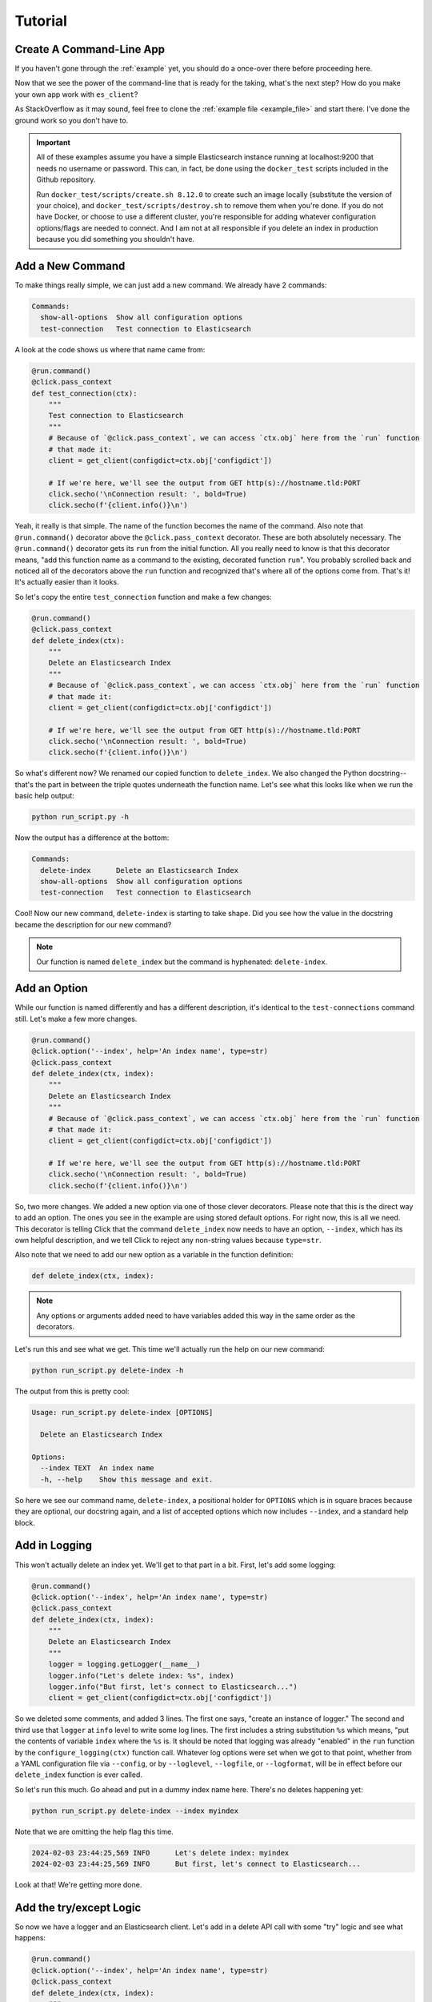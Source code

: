 .. _tutorial:

########
Tutorial
########

*************************
Create A Command-Line App
*************************

If you haven't gone through the :ref:`example` yet, you should do a once-over there before
proceeding here.

Now that we see the power of the command-line that is ready for the taking, what's the next step?
How do you make your own app work with ``es_client``?

As StackOverflow as it may sound, feel free to clone the :ref:`example file <example_file>` and
start there. I've done the ground work so you don't have to.

.. important:: All of these examples assume you have a simple Elasticsearch instance running at
   localhost:9200 that needs no username or password. This can, in fact, be done using the 
   ``docker_test`` scripts included in the Github repository.
   
   Run ``docker_test/scripts/create.sh 8.12.0`` to create such an image locally (substitute the 
   version of your choice), and ``docker_test/scripts/destroy.sh`` to remove them when you're done.
   If you do not have Docker, or choose to use a different cluster, you're responsible for adding
   whatever configuration options/flags are needed to connect. And I am not at all responsible if
   you delete an index in production because you did something you shouldn't have.

.. _tutorial_step_1:

*****************
Add a New Command
*****************

To make things really simple, we can just add a new command. We already have 2 commands:

.. code-block:: console

   Commands:
     show-all-options  Show all configuration options
     test-connection   Test connection to Elasticsearch

A look at the code shows us where that name came from:

.. code-block:: python

   @run.command()
   @click.pass_context
   def test_connection(ctx):
       """
       Test connection to Elasticsearch
       """
       # Because of `@click.pass_context`, we can access `ctx.obj` here from the `run` function
       # that made it:
       client = get_client(configdict=ctx.obj['configdict'])

       # If we're here, we'll see the output from GET http(s)://hostname.tld:PORT
       click.secho('\nConnection result: ', bold=True)
       click.secho(f'{client.info()}\n')

Yeah, it really is that simple. The name of the function becomes the name of the command. Also note
that ``@run.command()`` decorator above the ``@click.pass_context`` decorator. These are both
absolutely necessary. The ``@run.command()`` decorator gets its ``run`` from the initial function.
All you really need to know is that this decorator means, "add this function name as a command to 
the existing, decorated function ``run``". You probably scrolled back and noticed all of the
decorators above the ``run`` function and recognized that's where all of the options come from.
That's it! It's actually easier than it looks.

So let's copy the entire ``test_connection`` function and make a few changes:

.. code-block:: python

   @run.command()
   @click.pass_context
   def delete_index(ctx):
       """
       Delete an Elasticsearch Index
       """
       # Because of `@click.pass_context`, we can access `ctx.obj` here from the `run` function
       # that made it:
       client = get_client(configdict=ctx.obj['configdict'])

       # If we're here, we'll see the output from GET http(s)://hostname.tld:PORT
       click.secho('\nConnection result: ', bold=True)
       click.secho(f'{client.info()}\n')

So what's different now? We renamed our copied function to ``delete_index``. We also changed the
Python docstring--that's the part in between the triple quotes underneath the function name. Let's
see what this looks like when we run the basic help output:

.. code-block:: console

   python run_script.py -h

Now the output has a difference at the bottom:

.. code-block:: console

   Commands:
     delete-index      Delete an Elasticsearch Index
     show-all-options  Show all configuration options
     test-connection   Test connection to Elasticsearch

Cool! Now our new command, ``delete-index`` is starting to take shape. Did you see how the value in
the docstring became the description for our new command?

.. note:: Our function is named ``delete_index`` but the command is hyphenated: ``delete-index``.

.. _tutorial_step_2:

*************
Add an Option
*************

While our function is named differently and has a different description, it's identical to the
``test-connections`` command still. Let's make a few more changes.

.. code-block:: python

   @run.command()
   @click.option('--index', help='An index name', type=str)
   @click.pass_context
   def delete_index(ctx, index):
       """
       Delete an Elasticsearch Index
       """
       # Because of `@click.pass_context`, we can access `ctx.obj` here from the `run` function
       # that made it:
       client = get_client(configdict=ctx.obj['configdict'])

       # If we're here, we'll see the output from GET http(s)://hostname.tld:PORT
       click.secho('\nConnection result: ', bold=True)
       click.secho(f'{client.info()}\n')

So, two more changes. We added a new option via one of those clever decorators. Please note that
this is the direct way to add an option. The ones you see in the example are using stored default
options. For right now, this is all we need. This decorator is telling Click that the command
``delete_index`` now needs to have an option, ``--index``, which has its own helpful description,
and we tell Click to reject any non-string values because ``type=str``.

Also note that we need to add our new option as a variable in the function definition:

.. code-block:: python

   def delete_index(ctx, index):

.. note:: Any options or arguments added need to have variables added this way in the same order as
   the decorators.

Let's run this and see what we get. This time we'll actually run the help on our new command:

.. code-block:: console

   python run_script.py delete-index -h

The output from this is pretty cool:

.. code-block:: console

   Usage: run_script.py delete-index [OPTIONS]
   
     Delete an Elasticsearch Index
   
   Options:
     --index TEXT  An index name
     -h, --help    Show this message and exit.

So here we see our command name, ``delete-index``, a positional holder for ``OPTIONS`` which is in
square braces because they are optional, our docstring again, and a list of accepted options which
now includes ``--index``, and a standard help block.

.. _tutorial_step_3:

**************
Add in Logging
**************

This won't actually delete an index yet. We'll get to that part in a bit. First, let's add some
logging:

.. code-block:: python

   @run.command()
   @click.option('--index', help='An index name', type=str)
   @click.pass_context
   def delete_index(ctx, index):
       """
       Delete an Elasticsearch Index
       """
       logger = logging.getLogger(__name__)
       logger.info("Let's delete index: %s", index)
       logger.info("But first, let's connect to Elasticsearch...")
       client = get_client(configdict=ctx.obj['configdict'])

So we deleted some comments, and added 3 lines. The first one says, "create an instance of logger."
The second and third use that ``logger`` at ``info`` level to write some log lines. The first
includes a string substitution ``%s`` which means, "put the contents of variable ``index`` where the
``%s`` is. It should be noted that logging was already "enabled" in the ``run`` function by the
``configure_logging(ctx)`` function call. Whatever log options were set when we got to that point,
whether from a YAML configuration file via ``--config``, or by ``--loglevel``, ``--logfile``, or
``--logformat``, will be in effect before our ``delete_index`` function is ever called.

So let's run this much. Go ahead and put in a dummy index name here. There's no deletes happening
yet:

.. code-block:: console

   python run_script.py delete-index --index myindex

Note that we are omitting the help flag this time.

.. code-block:: console

   2024-02-03 23:44:25,569 INFO      Let's delete index: myindex
   2024-02-03 23:44:25,569 INFO      But first, let's connect to Elasticsearch...

Look at that! We're getting more done. 

.. _tutorial_step_4:

************************
Add the try/except Logic
************************

So now we have a logger and an Elasticsearch client. Let's add in a delete API call with some "try"
logic and see what happens:

.. code-block:: python

   @run.command()
   @click.option('--index', help='An index name', type=str)
   @click.pass_context
   def delete_index(ctx, index):
       """
       Delete an Elasticsearch Index
       """
       logger = logging.getLogger(__name__)
       logger.info("Let's delete index: %s", index)
       logger.info("But first, let's connect to Elasticsearch...")
       client = get_client(configdict=ctx.obj['configdict'])
       logger.info("We're connected!")
       result = 'FAIL'
       try:
           result = client.indices.delete(index=index)
       except NotFoundError as exc:
           logger.error("While trying to delete: %s, an error occurred: %s", index, exc.error)
       logger.info('Index deletion result: %s', result)

You probably thought I wasn't going to notice that we are attempting to delete an index on an empty
test cluster. I know what the score is here. The lines we've added here are not just to inform us
when we try to delete an index that's not there, but also to keep the program from dying
unexpectedly. If we did not put in this ``try`` / ``except`` block, the program would have exited
silently after logging, "We're connected". Go ahead. Try it and see.

.. code-block:: console

   2024-02-04 00:24:17,409 INFO      Let's delete index myindex
   2024-02-04 00:24:17,409 INFO      But first, let's connect to Elasticsearch...
   2024-02-04 00:24:17,422 INFO      We're connected!
   2024-02-04 00:24:17,424 ERROR     While trying to delete: myindex, an error occurred: index_not_found_exception
   2024-02-04 00:24:17,424 INFO      Index deletion result: FAIL

FAIL? Wait, why am I here?

.. _tutorial_step_5:

***************
COPY PASTE! GO!
***************

Well, I don't blame you for not wanting to waste your time. So what good is it that we have a delete
function without any indexes to delete?

Hmmmmmmm...

Begin the COPY PASTE! GO!

.. code-block:: python

   @run.command()
   @click.option('--index', help='An index name', type=str)
   @click.pass_context
   def create_index(ctx, index):
       """
       Create an Elasticsearch Index
       """
       logger = logging.getLogger(__name__)
       logger.info("Let's create index: %s", index)
       logger.info("But first, let's connect to Elasticsearch...")
       client = get_client(configdict=ctx.obj['configdict'])
       logger.info("We're connected!")
       result = 'FAIL'
       try:
           result = client.indices.create(index=index)
       except BadRequestError as exc:
           logger.error("While trying to create: %s, an error occurred: %s", index, exc.error)
       logger.info('Index creation result: %s', result)

You'll note very few differences here in this copy/paste:

  * Our function name is ``create_index``
  * Our docstring also says ``Create``
  * Our API call is now ``client.indices.create`` instead of ``delete``
  * Our ``except`` is looking for ``BadRequestError``. We expect a index we want to create to not
    be found, so a ``NotFoundError`` doesn't make much sense here. Instead, if we try to create an
    index that's already existing, that would be a bad request.
  * Our final log message is indicating a ``creation`` result.

Let's see our main usage/help page tail now:

.. code-block:: console

   Commands:
     create-index      Create an Elasticsearch Index
     delete-index      Delete an Elasticsearch Index
     show-all-options  Show all configuration options
     test-connection   Test connection to Elasticsearch

Look at all those commands now!

.. _tutorial_step_6:

***********************
Let's Run Some Commands
***********************

=====================
Let's create an index
=====================

.. code-block:: console

   python run_script.py create-index --index myindex
   2024-02-04 00:30:45,160 INFO      Let's create index: myindex
   2024-02-04 00:30:45,160 INFO      But first, let's connect to Elasticsearch...
   2024-02-04 00:30:45,174 INFO      We're connected!
   2024-02-04 00:30:45,255 INFO      Index creation result: {'acknowledged': True, 'shards_acknowledged': True, 'index': 'myindex'}

AHA! Our creation result isn't ``FAIL``!

What happens if we run it again, though?

.. code-block:: console

   python run_script.py create-index --index myindex
   2024-02-04 00:32:24,603 INFO      Let's create index: myindex
   2024-02-04 00:32:24,603 INFO      But first, let's connect to Elasticsearch...
   2024-02-04 00:32:24,613 INFO      We're connected!
   2024-02-04 00:32:24,617 ERROR     While trying to create: myindex, an error occurred: resource_already_exists_exception
   2024-02-04 00:32:24,617 INFO      Index creation result: FAIL

FAIL, but to be expected, right?

=====================
Let's delete an index
=====================

.. code-block:: console

   python run_script.py delete-index --index myindex
   2024-02-04 00:33:41,396 INFO      Let's delete index myindex
   2024-02-04 00:33:41,397 INFO      But first, let's connect to Elasticsearch...
   2024-02-04 00:33:41,405 INFO      We're connected!
   2024-02-04 00:33:41,436 INFO      Index deletion result: {'acknowledged': True}

This is pretty fun, right?

.. _tutorial_step_7:

****************
Just Making Sure
****************

So, one last parting idea. Suppose we want to prompt our users with an, "Are you sure you want to
do this?" message. How would we go about doing that?

With the ``confirmation_option()`` decorator, Like this:

.. code-block:: python

   @run.command()
   @click.option('--index', help='An index name', type=str)
   @click.confirmation_option()
   @click.pass_context
   def delete_index(ctx, index):
       
By adding ``@click.confirmation_option()``, we can make our command ask us to confirm before
proceding:

===========
Help Output
===========

.. code-block:: console

   python run_script.py delete-index -h
   Usage: run_script.py delete-index [OPTIONS]
   
     Delete an Elasticsearch Index
   
   Options:
     --index TEXT  An index name
     --yes         Confirm the action without prompting.
     -h, --help    Show this message and exit.

You can see the ``--yes`` option in there now.

===============
Run and decline
===============

.. code-block:: console

   python run_script.py delete-index --index myindex
   Do you want to continue? [y/N]: N
   Aborted!

===============
Run and confirm
===============

.. code-block:: console

   python run_script.py delete-index --index myindex
   Do you want to continue? [y/N]: y
   2024-02-04 00:43:47,193 INFO      Let's delete index myindex
   2024-02-04 00:43:47,193 INFO      But first, let's connect to Elasticsearch...
   2024-02-04 00:43:47,207 INFO      We're connected!
   2024-02-04 00:43:47,229 INFO      Index deletion result: {'acknowledged': True}

=============================
Run with the ``--yes`` option
=============================

.. code-block:: console

   python run_script.py delete-index --index myindex --yes
   2024-02-04 00:44:29,313 INFO      Let's delete index myindex
   2024-02-04 00:44:29,313 INFO      But first, let's connect to Elasticsearch...
   2024-02-04 00:44:29,322 INFO      We're connected!
   2024-02-04 00:44:29,356 INFO      Index deletion result: {'acknowledged': True}

You can see that it does not prompt you if you specify the flag.

That's it for our little tutorial!
